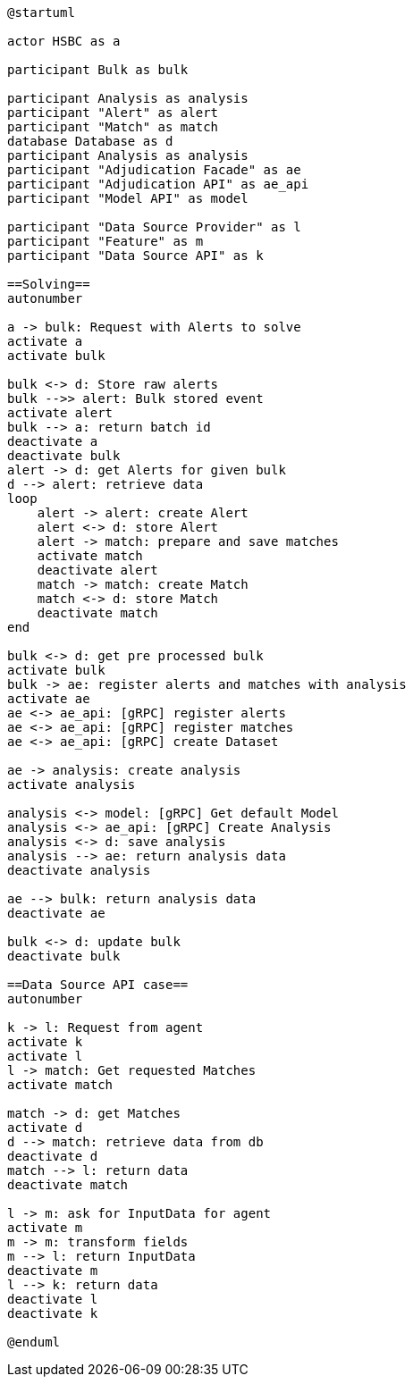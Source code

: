[plantuml,importing-steps,svg]
-----
@startuml

actor HSBC as a

participant Bulk as bulk

participant Analysis as analysis
participant "Alert" as alert
participant "Match" as match
database Database as d
participant Analysis as analysis
participant "Adjudication Facade" as ae
participant "Adjudication API" as ae_api
participant "Model API" as model

participant "Data Source Provider" as l
participant "Feature" as m
participant "Data Source API" as k

==Solving==
autonumber

a -> bulk: Request with Alerts to solve
activate a
activate bulk

bulk <-> d: Store raw alerts
bulk -->> alert: Bulk stored event
activate alert
bulk --> a: return batch id
deactivate a
deactivate bulk
alert -> d: get Alerts for given bulk
d --> alert: retrieve data
loop
    alert -> alert: create Alert
    alert <-> d: store Alert
    alert -> match: prepare and save matches
    activate match
    deactivate alert
    match -> match: create Match
    match <-> d: store Match
    deactivate match
end

bulk <-> d: get pre processed bulk
activate bulk
bulk -> ae: register alerts and matches with analysis
activate ae
ae <-> ae_api: [gRPC] register alerts
ae <-> ae_api: [gRPC] register matches
ae <-> ae_api: [gRPC] create Dataset

ae -> analysis: create analysis
activate analysis

analysis <-> model: [gRPC] Get default Model
analysis <-> ae_api: [gRPC] Create Analysis
analysis <-> d: save analysis
analysis --> ae: return analysis data
deactivate analysis

ae --> bulk: return analysis data
deactivate ae

bulk <-> d: update bulk
deactivate bulk

==Data Source API case==
autonumber

k -> l: Request from agent
activate k
activate l
l -> match: Get requested Matches
activate match

match -> d: get Matches
activate d
d --> match: retrieve data from db
deactivate d
match --> l: return data
deactivate match

l -> m: ask for InputData for agent
activate m
m -> m: transform fields
m --> l: return InputData
deactivate m
l --> k: return data
deactivate l
deactivate k

@enduml
-----
